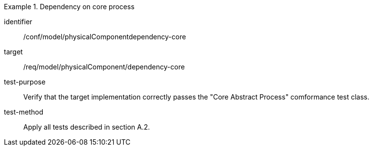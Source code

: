 [abstract_test]
.Dependency on core process 
====
[%metadata]
identifier:: /conf/model/physicalComponentdependency-core 

target:: /req/model/physicalComponent/dependency-core 
test-purpose:: Verify that the target implementation correctly passes the "Core Abstract Process" comformance test class.
test-method:: 
Apply all tests described in section A.2. 
====